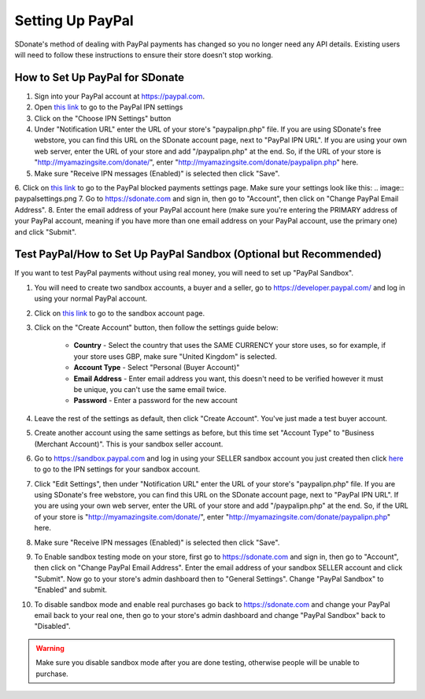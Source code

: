 Setting Up PayPal
=============================

SDonate's method of dealing with PayPal payments has changed so you no longer need any API details. Existing users will need to follow these instructions to ensure their store doesn't stop working.

How to Set Up PayPal for SDonate
------------------------------------------------
1. Sign into your PayPal account at https://paypal.com.
2. Open `this link <https://www.paypal.com/cgi-bin/customerprofileweb?cmd=_profile-ipn-notify>`_ to go to the PayPal IPN settings
3. Click on the "Choose IPN Settings" button
4. Under "Notification URL" enter the URL of your store's "paypalipn.php" file. If you are using SDonate's free webstore, you can find this URL on the SDonate account page, next to "PayPal IPN URL". If you are using your own web server, enter the URL of your store and add "/paypalipn.php" at the end. So, if the URL of your store is "http://myamazingsite.com/donate/", enter "http://myamazingsite.com/donate/paypalipn.php" here.
5. Make sure "Receive IPN messages (Enabled)" is selected then click "Save".
6. Click on `this link <https://www.paypal.com/cgi-bin/customerprofileweb?cmd=_profile-pref>`_ to go to the PayPal blocked payments settings page. Make sure your settings look like this:
.. image:: paypalsettings.png
7. Go to https://sdonate.com and sign in, then go to "Account", then click on "Change PayPal Email Address".
8. Enter the email address of your PayPal account here (make sure you're entering the PRIMARY address of your PayPal account, meaning if you have more than one email address on your PayPal account, use the primary one) and click "Submit".

Test PayPal/How to Set Up PayPal Sandbox (Optional but Recommended)
-------------------------------------------------------------------------
If you want to test PayPal payments without using real money, you will need to set up "PayPal Sandbox".

1. You will need to create two sandbox accounts, a buyer and a seller, go to https://developer.paypal.com/ and log in using your normal PayPal account.
2. Click on `this link <https://developer.paypal.com/developer/accounts/>`_ to go to the sandbox account page.
3. Click on the "Create Account" button, then follow the settings guide below:

	* **Country** - Select the country that uses the SAME CURRENCY your store uses, so for example, if your store uses GBP, make sure "United Kingdom" is selected.
	* **Account Type** - Select "Personal (Buyer Account)"
	* **Email Address** - Enter email address you want, this doesn't need to be verified however it must be unique, you can't use the same email twice.
	* **Password** - Enter a password for the new account

4. Leave the rest of the settings as default, then click "Create Account". You've just made a test buyer account.
5. Create another account using the same settings as before, but this time set "Account Type" to "Business (Merchant Account)". This is your sandbox seller account.
6. Go to https://sandbox.paypal.com and log in using your SELLER sandbox account you just created then click `here <https://www.sandbox.paypal.com/uk/cgi-bin/webscr?cmd=_profile-ipn-notify>`_ to go to the IPN settings for your sandbox account.
7. Click "Edit Settings", then under "Notification URL" enter the URL of your store's "paypalipn.php" file. If you are using SDonate's free webstore, you can find this URL on the SDonate account page, next to "PayPal IPN URL". If you are using your own web server, enter the URL of your store and add "/paypalipn.php" at the end. So, if the URL of your store is "http://myamazingsite.com/donate/", enter "http://myamazingsite.com/donate/paypalipn.php" here.
8. Make sure "Receive IPN messages (Enabled)" is selected then click "Save".
9. To Enable sandbox testing mode on your store, first go to https://sdonate.com and sign in, then go to "Account", then click on "Change PayPal Email Address". Enter the email address of your sandbox SELLER account and click "Submit". Now go to your store's admin dashboard then to "General Settings". Change "PayPal Sandbox" to "Enabled" and submit.
10. To disable sandbox mode and enable real purchases go back to https://sdonate.com and change your PayPal email back to your real one, then go to your store's admin dashboard and change "PayPal Sandbox" back to "Disabled".

.. warning::
    Make sure you disable sandbox mode after you are done testing, otherwise people will be unable to purchase.
